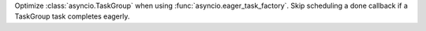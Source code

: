 Optimize :class:`asyncio.TaskGroup` when using :func:`asyncio.eager_task_factory`.
Skip scheduling a done callback if a TaskGroup task completes eagerly.
